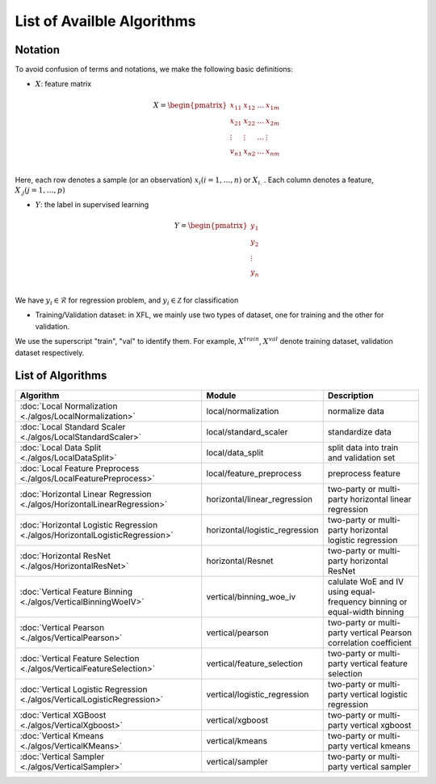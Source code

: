 ===========================
List of Availble Algorithms
===========================

Notation
-----------

To avoid confusion of terms and notations, we make the following basic definitions:

- :math:`X`: feature matrix

.. math::

   X = \begin{pmatrix}
    x_{11} & x_{12} & \dots & x_{1m} \\
    x_{21} & x_{22} & \dots &  x_{2m} \\
    \vdots & \vdots & \dots &  \vdots \\
    v_{n1} & x_{n2} & \dots &  x_{nm} \\
    \end{pmatrix}


Here, each row denotes a sample (or an observation) :math:`x_i (i=1, \dots, n)` or :math:`X_{i.}` . 
Each column denotes a feature, :math:`X_{.j} (j = 1, \dots , p)`

- :math:`Y`: the label in supervised learning

.. math::
   
   Y = \begin{pmatrix}
   y_1\\
   y_2\\
   \vdots \\
   y_n \\
   \end{pmatrix}

We have :math:`y_i \in \mathcal{R}` for regression problem, and :math:`y_i \in \mathcal{Z}` for classification

- Training/Validation dataset: in XFL, we mainly use two types of dataset, one for training and the other for validation.
We use the superscript "train", "val" to identify them.
For example, :math:`X^{train}`, :math:`X^{val}` denote training dataset, validation dataset respectively.


List of Algorithms
-------------------

.. csv-table::
   :header: "Algorithm", "Module", "Description"
   
   ":doc:`Local Normalization <./algos/LocalNormalization>`", "local/normalization", "normalize data"
   ":doc:`Local Standard Scaler <./algos/LocalStandardScaler>`", "local/standard_scaler", "standardize data"
   ":doc:`Local Data Split <./algos/LocalDataSplit>`", "local/data_split", "split data into train and validation set"
   ":doc:`Local Feature Preprocess <./algos/LocalFeaturePreprocess>`", "local/feature_preprocess", "preprocess feature"
   ":doc:`Horizontal Linear Regression <./algos/HorizontalLinearRegression>`", "horizontal/linear_regression", "two-party or multi-party horizontal linear regression"
   ":doc:`Horizontal Logistic Regression <./algos/HorizontalLogisticRegression>`", "horizontal/logistic_regression", "two-party or multi-party horizontal logistic regression"
   ":doc:`Horizontal ResNet <./algos/HorizontalResNet>`", "horizontal/Resnet", "two-party or multi-party horizontal ResNet"
   ":doc:`Vertical Feature Binning <./algos/VerticalBinningWoeIV>`", "vertical/binning_woe_iv", "calulate WoE and IV using equal-frequency binning or equal-width binning"
   ":doc:`Vertical Pearson <./algos/VerticalPearson>`", "vertical/pearson", "two-party or multi-party vertical Pearson correlation coefficient"
   ":doc:`Vertical Feature Selection <./algos/VerticalFeatureSelection>`", "vertical/feature_selection", "two-party or multi-party vertical feature selection"
   ":doc:`Vertical Logistic Regression <./algos/VerticalLogisticRegression>`", "vertical/logistic_regression", "two-party or multi-party vertical logistic regression"
   ":doc:`Vertical XGBoost <./algos/VerticalXgboost>`", "vertical/xgboost", "two-party or multi-party vertical xgboost"
   ":doc:`Vertical Kmeans <./algos/VerticalKMeans>` ", "vertical/kmeans", "two-party or multi-party vertical kmeans"
   ":doc:`Vertical Sampler <./algos/VerticalSampler>` ", "vertical/sampler", "two-party or multi-party vertical sampler"